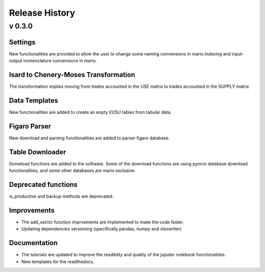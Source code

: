 ****************
Release History
****************

v 0.3.0
-------

Settings
~~~~~~~~

New functionalities are provided to allow the user to change some naming convensions in mario indexing and input-output nomenclature convensions in mario.

Isard to Chenery-Moses Transformation
~~~~~~~~~~~~~~~~~~~~~~~~~~~~~~~~~~~~~

The transformation implies moving from trades accounted in the USE matrix to trades accounted in the SUPPLY matrix.

Data Templates
~~~~~~~~~~~~~~

New functionalities are added to create an enpty IO/SU tables  from tabular data.

Figaro Parser
~~~~~~~~~~~~~

New download and parsing functionalities are added to parser figaro database.


Table Downloader
~~~~~~~~~~~~~~~~

Donwload functions are added to the software. Some of the download functions are using pymrio database download functionalities, and some other databases are mario exclusive.

Deprecated functions
~~~~~~~~~~~~~~~~~~~~

is_productive and backup methods are deprecated.

Improvements
~~~~~~~~~~~~

* The add_sector function imprvements are implemented to make the code faster.
* Updating dependencies versioning (specifically pandas, numpy and xlsxwriter) 


Documentation
~~~~~~~~~~~~~

* The tutorials are updated to improve the readiblity and quality of the juputer notebook functionalities.
* New templates for the readthedocs.
